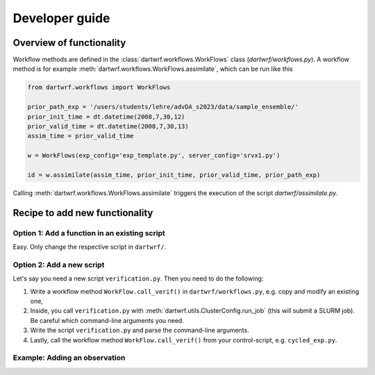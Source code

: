 Developer guide
===============

Overview of functionality
*************************

Workflow methods are defined in the :class:`dartwrf.workflows.WorkFlows` class (`dartwrf/workflows.py`).
A workflow method is for example :meth:`dartwrf.workflows.WorkFlows.assimilate`, which can be run like this

.. code-block:: python

    from dartwrf.workflows import WorkFlows

    prior_path_exp = '/users/students/lehre/advDA_s2023/data/sample_ensemble/'
    prior_init_time = dt.datetime(2008,7,30,12)
    prior_valid_time = dt.datetime(2008,7,30,13)
    assim_time = prior_valid_time

    w = WorkFlows(exp_config='exp_template.py', server_config='srvx1.py')

    id = w.assimilate(assim_time, prior_init_time, prior_valid_time, prior_path_exp)

Calling :meth:`dartwrf.workflows.WorkFlows.assimilate` triggers the execution of the script `dartwrf/assimilate.py`.


Recipe to add new functionality
*******************************

Option 1: Add a function in an existing script
----------------------------------------------

Easy. Only change the respective script in ``dartwrf/``.


Option 2: Add a new script
--------------------------

Let's say you need a new script ``verification.py``. Then you need to do the following:

#. Write a workflow method ``WorkFlow.call_verif()`` in ``dartwrf/workflows.py``, e.g. copy and modify an existing one, 
#. Inside, you call ``verification.py`` with :meth:`dartwrf.utils.ClusterConfig.run_job` (this will submit a SLURM job). Be careful which command-line arguments you need.
#. Write the script ``verification.py`` and parse the command-line arguments.
#. Lastly, call the workflow method ``WorkFlow.call_verif()`` from your control-script, e.g. ``cycled_exp.py``.


Example: Adding an observation
------------------------------